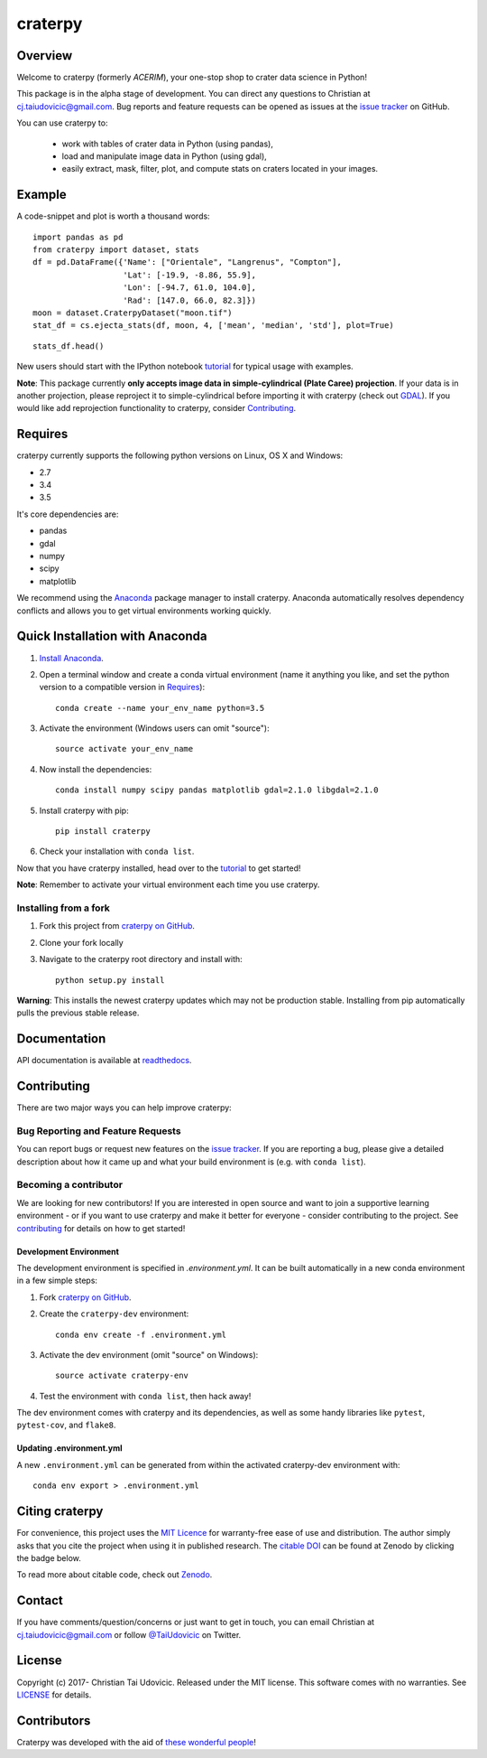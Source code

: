 craterpy |TravisBadge|_ |AppveyorBadge|_ |RtdBadge|_ |PyPiBadge|_ |CodecovBadge|_ |ZenodoBadge|_
================================================================================================
.. |ZenodoBadge| image:: https://zenodo.org/badge/88457986.svg
.. _ZenodoBadge: https://zenodo.org/badge/latestdoi/88457986

.. |TravisBadge| image:: https://travis-ci.org/cjtu/craterpy.svg?branch=master
.. _TravisBadge: https://travis-ci.org/cjtu/craterpy

.. |AppveyorBadge| image:: https://ci.appveyor.com/api/projects/status/kns2v4vn07r6h078?svg=true
.. _AppveyorBadge: https://ci.appveyor.com/project/cjtu/craterpy/branch/master

.. |RtdBadge| image:: http://readthedocs.org/projects/craterpy/badge/?version=latest
.. _RtdBadge: http://craterpy.readthedocs.io/en/latest/?badge=latest

.. |PyPiBadge| image:: https://badge.fury.io/py/craterpy.svg
.. _PyPiBadge: https://badge.fury.io/py/craterpy

.. |CodecovBadge| image:: https://codecov.io/gh/cjtu/craterpy/branch/master/graph/badge.svg
.. _CodecovBadge: https://codecov.io/gh/cjtu/craterpy


Overview
--------
Welcome to craterpy (formerly *ACERIM*), your one-stop shop to crater data science in Python!

This package is in the alpha stage of development. You can direct any questions to Christian at cj.taiudovicic@gmail.com. Bug reports and feature requests can be opened as issues at the `issue tracker`_ on GitHub.

You can use craterpy to:

  - work with tables of crater data in Python (using pandas),
  - load and manipulate image data in Python (using gdal),
  - easily extract, mask, filter, plot, and compute stats on craters located in your images.

.. `issue tracker`_: https://github.com/cjtu/craterpy/issues

Example
-------
A code-snippet and plot is worth a thousand words::

    import pandas as pd
    from craterpy import dataset, stats
    df = pd.DataFrame({'Name': ["Orientale", "Langrenus", "Compton"],
                       'Lat': [-19.9, -8.86, 55.9],
                       'Lon': [-94.7, 61.0, 104.0],
                       'Rad': [147.0, 66.0, 82.3]})
    moon = dataset.CraterpyDataset("moon.tif")
    stat_df = cs.ejecta_stats(df, moon, 4, ['mean', 'median', 'std'], plot=True)


.. image:: /craterpy/data/_images/readme_crater_ejecta.png

::

  stats_df.head()

.. image:: /craterpy/data/_images/readme_stat_df.png


New users should start with the IPython notebook `tutorial`_ for typical usage with examples.

**Note**: This package currently **only accepts image data in simple-cylindrical (Plate Caree) projection**. If your data is in another projection, please reproject it to simple-cylindrical before importing it with craterpy (check out `GDAL`_). If you would like add reprojection functionality to craterpy, consider `Contributing`_.

.. _`tutorial`: https://gist.github.com/cjtu/560f121049b342aa0b2bf70e038358b7
.. _`GDAL`: http://www.gdal.org/
.. _`contributing`: https://github.com/cjtu/craterpy/blob/master/CONTRIBUTING.rst


Requires
--------
craterpy currently supports the following python versions on Linux, OS X and Windows:

- 2.7
- 3.4
- 3.5

It's core dependencies are:

- pandas
- gdal
- numpy
- scipy
- matplotlib

We recommend using the `Anaconda`_ package manager to install craterpy. Anaconda automatically resolves dependency conflicts and allows you to get virtual environments working quickly.

.. _`Anaconda`: https://www.anaconda.com/distribution/

Quick Installation with Anaconda
--------------------------------

1. `Install Anaconda <https://www.anaconda.com/download/>`_.

2. Open a terminal window and create a conda virtual environment (name it anything you like, and set the python version to a compatible version in `Requires`_)::

    conda create --name your_env_name python=3.5

3. Activate the environment (Windows users can omit "source")::

    source activate your_env_name

4. Now install the dependencies::

    conda install numpy scipy pandas matplotlib gdal=2.1.0 libgdal=2.1.0

5. Install craterpy with pip::

    pip install craterpy

6. Check your installation with ``conda list``.

Now that you have craterpy installed, head over to the `tutorial`_ to get started!

**Note**: Remember to activate your virtual environment each time you use craterpy.

.. _`Managing Environments`: https://conda.io/docs/using/envs

Installing from a fork
^^^^^^^^^^^^^^^^^^^^^^

1. Fork this project from `craterpy on GitHub`_.
2. Clone your fork locally
3. Navigate to the craterpy root directory and install with::

    python setup.py install

**Warning**: This installs the newest craterpy updates which may not be production stable. Installing from pip automatically pulls the previous stable release.

.. _`craterpy on GitHub`: https://github.com/cjtu/craterpy

Documentation
-------------

API documentation is available at `readthedocs <https://readthedocs.org/projects/craterpy/>`_.


Contributing
------------
There are two major ways you can help improve craterpy:

Bug Reporting and Feature Requests
^^^^^^^^^^^^^^^^^^^^^^^^^^^^^^^^^^
You can report bugs or request new features on the `issue tracker <https://github.com/cjtu/craterpy/issues>`_. If you are reporting a bug, please give a detailed description about how it came up and what your build environment is (e.g. with ``conda list``).

Becoming a contributor
^^^^^^^^^^^^^^^^^^^^^^
We are looking for new contributors! If you are interested in open source and want to join a supportive learning environment - or if you want to use craterpy and make it better for everyone - consider contributing to the project. See `contributing`_ for details on how to get started!

Development Environment
"""""""""""""""""""""""
The development environment is specified in `.environment.yml`. It can be built automatically in a new conda environment in a few simple steps:

1. Fork `craterpy on GitHub`_.
2. Create the ``craterpy-dev`` environment::

    conda env create -f .environment.yml

3. Activate the dev environment (omit "source" on Windows)::

    source activate craterpy-env

4. Test the environment with ``conda list``, then hack away!

The dev environment comes with craterpy and its dependencies, as well as some handy libraries like ``pytest``, ``pytest-cov``, and ``flake8``.

Updating .environment.yml
"""""""""""""""""""""""""
A new ``.environment.yml`` can be generated from within the activated craterpy-dev environment with::

   conda env export > .environment.yml


Citing craterpy
---------------

For convenience, this project uses the `MIT Licence <https://github.com/cjtu/craterpy/blob/master/LICENSE.txt>`_ for warranty-free ease of use and distribution. The author simply asks that you cite the project when using it in published research. The `citable DOI <https://zenodo.org/badge/latestdoi/88457986>`_ can be found at Zenodo by clicking the badge below.

.. image:: https://zenodo.org/badge/88457986.svg
    :target: https://zenodo.org/badge/latestdoi/88457986

To read more about citable code, check out `Zenodo <http://help.zenodo.org/features>`_.


Contact
-------
If you have comments/question/concerns or just want to get in touch, you can email Christian at cj.taiudovicic@gmail.com or follow `@TaiUdovicic <https://twitter.com/TaiUdovicic>`_ on Twitter.


License
-------

Copyright (c) 2017- Christian Tai Udovicic. Released under the MIT license. This software comes with no warranties. See `LICENSE <https://github.com/cjtu/craterpy/blob/master/LICENSE.txt>`_ for details.


Contributors
------------
Craterpy was developed with the aid of `these wonderful people <https://github.com/cjtu/craterpy/graphs/contributors>`_!
